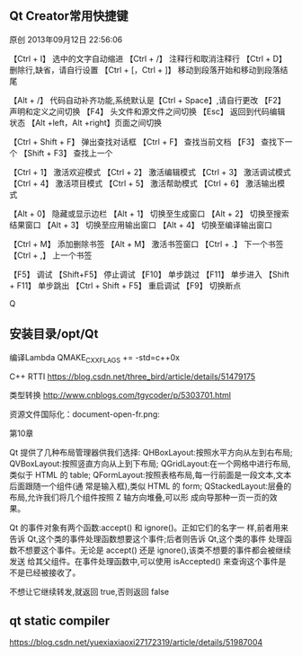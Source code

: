 ** Qt Creator常用快捷键
原创 2013年09月12日 22:56:06

【Ctrl + I】 选中的文字自动缩进
【Ctrl + /】 注释行和取消注释行
【Ctrl + D】 删除行,缺省，请自行设置
【Ctrl + [，Ctrl + ]】 移动到段落开始和移动到段落结尾

【Alt + /】 代码自动补齐功能,系统默认是【Ctrl + Space】,请自行更改
【F2】 声明和定义之间切换 
【F4】 头文件和源文件之间切换 
【Esc】 返回到代码编辑状态 
【Alt +left，Alt +right】页面之间切换 

【Ctrl + Shift + F】 弹出查找对话框
【Ctrl + F】 查找当前文档 
【F3】 查找下一个
【Shift + F3】 查找上一个

【Ctrl + 1】 激活欢迎模式 
【Ctrl + 2】 激活编辑模式 
【Ctrl + 3】 激活调试模式 
【Ctrl + 4】 激活项目模式 
【Ctrl + 5】 激活帮助模式 
【Ctrl + 6】 激活输出模式 

【Alt + 0】 隐藏或显示边栏 
【Alt + 1】 切换至生成窗口 
【Alt + 2】 切换至搜索结果窗口 
【Alt + 3】 切换至应用输出窗口 
【Alt + 4】 切换至编译输出窗口 

【Ctrl + M】 添加删除书签
【Alt + M】 激活书签窗口
【Ctrl + .】 下一个书签 
【Ctrl + ,】 上一个书签

【F5】 调试 
【Shift+F5】 停止调试 
【F10】 单步跳过 
【F11】 单步进入 
【Shift + F11】 单步跳出 
【Ctrl + Shift + F5】 重启调试 
【F9】 切换断点 


Q
** 安装目录/opt/Qt

编译Lambda QMAKE_CXXFLAGS += -std=c++0x

C++ RTTI
https://blog.csdn.net/three_bird/article/details/51479175

类型转换 http://www.cnblogs.com/tgycoder/p/5303701.html

资源文件国际化：document-open-fr.png:

第10章


Qt 提供了几种布局管理器供我们选择:
QHBoxLayout:按照水平方向从左到右布局;
QVBoxLayout:按照竖直方向从上到下布局;
QGridLayout:在一个网格中进行布局,类似于 HTML 的 table;
QFormLayout:按照表格布局,每一行前面是一段文本,文本后面跟随一个组件(通
常是输入框),类似 HTML 的 form;
QStackedLayout:层叠的布局,允许我们将几个组件按照 Z 轴方向堆叠,可以形
成向导那种一页一页的效果。


Qt 的事件对象有两个函数:accept() 和 ignore()。正如它们的名字一
样,前者用来告诉 Qt,这个类的事件处理函数想要这个事件;后者则告诉 Qt,这个类的事件
处理函数不想要这个事件。无论是 accept() 还是 ignore(),该类不想要的事件都会被继续发送
给其父组件。在事件处理函数中,可以使用 isAccepted() 来查询这个事件是不是已经被接收了。

不想让它继续转发,就返回 true,否则返回 false



** qt static compiler
https://blog.csdn.net/yuexiaxiaoxi27172319/article/details/51987004
